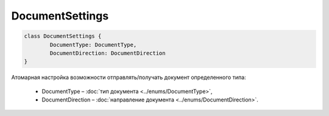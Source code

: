 DocumentSettings
=================

.. code-block:: c#

	class DocumentSettings {
		DocumentType: DocumentType,
		DocumentDirection: DocumentDirection
	}

Атомарная настройка возможности отправлять/получать документ определенного типа:

 - DocumentType – :doc:`тип документа <../enums/DocumentType>`,
 - DocumentDirection – :doc:`направление документа <../enums/DocumentDirection>`.